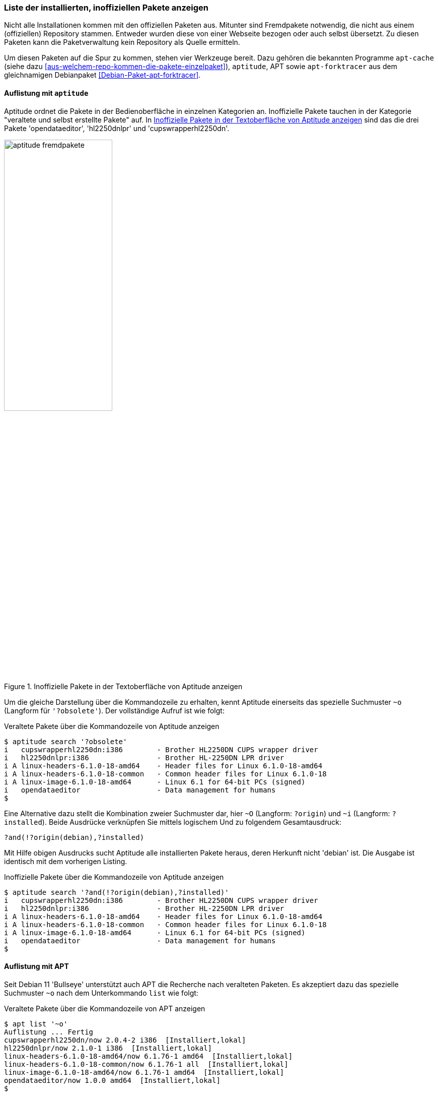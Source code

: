 // Datei: ./werkzeuge/paketoperationen/inoffizielle-pakete-anzeigen.adoc
// Baustelle: Rohtext

[[inoffizielle-pakete-anzeigen]]

=== Liste der installierten, inoffiziellen Pakete anzeigen ===

// Stichworte für den Index
(((installierte Fremdpakete auflisten)))
Nicht alle Installationen kommen mit den offiziellen Paketen aus. Mitunter
sind Fremdpakete notwendig, die nicht aus einem (offiziellen) Repository 
stammen. Entweder wurden diese von einer Webseite bezogen oder auch selbst 
übersetzt. Zu diesen Paketen kann die Paketverwaltung kein Repository als 
Quelle ermitteln. 

Um diesen Paketen auf die Spur zu kommen, stehen vier Werkzeuge bereit. 
Dazu gehören die bekannten Programme `apt-cache` (siehe dazu 
<<aus-welchem-repo-kommen-die-pakete-einzelpaket>>), `aptitude`, APT sowie 
`apt-forktracer` aus dem gleichnamigen Debianpaket 
<<Debian-Paket-apt-forktracer>>.

==== Auflistung mit `aptitude` ====

// Stichworte für den Index
(((aptitude, search ?and)))
(((aptitude, search ?installed)))
(((aptitude, search ~i)))
(((aptitude, search ?obsolete)))
// (((aptitude, search ~o)))
(((aptitude, search ?origin)))
// (((aptitude, search ~O)))
(((installierte Fremdpakete auflisten, Aptitude)))
Aptitude ordnet die Pakete in der Bedienoberfläche in einzelnen 
Kategorien an. Inoffizielle Pakete tauchen in der Kategorie "veraltete 
und selbst erstellte Pakete" auf. In <<fig.aptitude-fremdpakete>> sind 
das die drei Pakete 'opendataeditor', 'hl2250dnlpr' und 
'cupswrapperhl2250dn'.

.Inoffizielle Pakete in der Textoberfläche von Aptitude anzeigen
image::werkzeuge/paketoperationen/aptitude-fremdpakete.png[id="fig.aptitude-fremdpakete", width="50%"]

Um die gleiche Darstellung über die Kommandozeile zu erhalten, kennt 
Aptitude einerseits das spezielle Suchmuster `~o` (Langform für 
`'?obsolete'`). Der vollständige Aufruf ist wie folgt:

.Veraltete Pakete über die Kommandozeile von Aptitude anzeigen
----
$ aptitude search '?obsolete'
i   cupswrapperhl2250dn:i386        - Brother HL2250DN CUPS wrapper driver      
i   hl2250dnlpr:i386                - Brother HL-2250DN LPR driver              
i A linux-headers-6.1.0-18-amd64    - Header files for Linux 6.1.0-18-amd64     
i A linux-headers-6.1.0-18-common   - Common header files for Linux 6.1.0-18    
i A linux-image-6.1.0-18-amd64      - Linux 6.1 for 64-bit PCs (signed)         
i   opendataeditor                  - Data management for humans
$
----

Eine Alternative dazu stellt die Kombination zweier Suchmuster dar,
hier `~O` (Langform: `?origin`) und `~i` (Langform: `?installed`).
Beide Ausdrücke verknüpfen Sie mittels logischem Und zu folgendem
Gesamtausdruck:

----
?and(!?origin(debian),?installed)
----

Mit Hilfe obigen Ausdrucks sucht Aptitude alle installierten Pakete
heraus, deren Herkunft nicht 'debian' ist. Die Ausgabe ist identisch 
mit dem vorherigen Listing.

.Inoffizielle Pakete über die Kommandozeile von Aptitude anzeigen
----
$ aptitude search '?and(!?origin(debian),?installed)'
i   cupswrapperhl2250dn:i386        - Brother HL2250DN CUPS wrapper driver      
i   hl2250dnlpr:i386                - Brother HL-2250DN LPR driver              
i A linux-headers-6.1.0-18-amd64    - Header files for Linux 6.1.0-18-amd64     
i A linux-headers-6.1.0-18-common   - Common header files for Linux 6.1.0-18    
i A linux-image-6.1.0-18-amd64      - Linux 6.1 for 64-bit PCs (signed)         
i   opendataeditor                  - Data management for humans
$
----

==== Auflistung mit APT ====

// Stichworte für den Index
(((apt, list ~o)))

Seit Debian 11 'Bullseye' unterstützt auch APT die Recherche nach
veralteten Paketen. Es akzeptiert dazu das spezielle Suchmuster `~o`
nach dem Unterkommando `list` wie folgt:

.Veraltete Pakete über die Kommandozeile von APT anzeigen
----
$ apt list '~o'
Auflistung ... Fertig
cupswrapperhl2250dn/now 2.0.4-2 i386  [Installiert,lokal]
hl2250dnlpr/now 2.1.0-1 i386  [Installiert,lokal]
linux-headers-6.1.0-18-amd64/now 6.1.76-1 amd64  [Installiert,lokal]
linux-headers-6.1.0-18-common/now 6.1.76-1 all  [Installiert,lokal]
linux-image-6.1.0-18-amd64/now 6.1.76-1 amd64  [Installiert,lokal]
opendataeditor/now 1.0.0 amd64  [Installiert,lokal]
$
----

==== Recherche mit `apt-forktracer` ====

// Stichworte für den Index
(((apt-forktracer)))
(((Debianpaket, apt-forktracer)))
(((installierte Fremdpakete auflisten, apt-forktracer)))

`apt-forktracer` ist dazu gedacht, Pakete zu finden, die sich in einem 
inkonsistenten Zustand befinden oder in einer anderen Version als der 
offiziell neuesten installiert sind. Es leistet ähnliches wie 
`apt-show-versions` und `grep-aptavail` (siehe <<paketversionen-anzeigen>>).

Das Programm kennt zwei Betriebsmodi -- einen einfachen und einen 
ausführlichen Aufruf. Der einfache Aufruf zu installierten (Fremd-)Paketen
erfolgt ohne weitere Parameter. Ergebnis ist eine Liste mit den Namen der
Pakete samt Versionsnummer. 

.Einfacher Aufruf von `apt-forktracer`
----
$ apt-forktracer
hl2250dnlpr (2.1.0-1)
linux-headers-6.1.0-18-amd64 (6.1.76-1)
linux-headers-6.1.0-18-common (6.1.76-1)
linux-image-6.1.0-18-amd64 (6.1.76-1)
opendataeditor (1.0.0)
$
----

// Stichworte für den Index
(((apt-forktracer, -v)))
Der ausführliche Aufruf erfolgt mit dem Schalter `-v` als Abkürzung für
'verbose' (ausführlich). In jeder Zeile sehen Sie zusätzlich das 
Repository, aus dem das Paket stammt und welche Version von dort 
verfügbar ist. Ist kein Repository angegeben, handelt es sich um ein
inoffizielles Paket. Im nachfolgenden Listing sind das die beiden Pakete
'hl2250dnlpr' und 'opendataeditor'.

.Ausführlicher Aufruf von `apt-forktracer` (Ausschnitt)
----
$ apt-forktracer -v
hl2250dnlpr (2.1.0-1)
virtualbox (7.0.12-dfsg-1~fto12+1->7.0.20-dfsg-1~fto12+1) [Debian: 7.0.20-dfsg-1~fto12+1]
opendataeditor (1.0.0)
...
$
----

// Datei (Ende): ./werkzeuge/paketoperationen/inoffizielle-pakete-anzeigen.adoc
